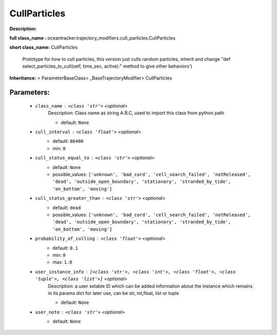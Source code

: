 ##############
CullParticles
##############

**Description:** 

**full class_name :** oceantracker.trajectory_modifiers.cull_particles.CullParticles

**short class_name:** CullParticles

    Prototype for how to  cull particles, this version just culls random particles,     inherit and change "def select_particles_to_cull(self, time_sec, active):" method to give other behaviors')    

**Inheritance:** > ParameterBaseClass> _BaseTrajectoryModifier> CullParticles


Parameters:
************

	* ``class_name`` :   ``<class 'str'>``   *<optional>*
		Description: Class name as string A.B.C, used to import this class from python path

		- default: ``None``

	* ``cull_interval`` :   ``<class 'float'>``   *<optional>*
		- default: ``86400``
		- min: ``0``

	* ``cull_status_equal_to`` :   ``<class 'str'>``   *<optional>*
		- default: ``None``
		- possible_values: ``['unknown', 'bad_cord', 'cell_search_failed', 'notReleased', 'dead', 'outside_open_boundary', 'stationary', 'stranded_by_tide', 'on_bottom', 'moving']``

	* ``cull_status_greater_than`` :   ``<class 'str'>``   *<optional>*
		- default: ``dead``
		- possible_values: ``['unknown', 'bad_cord', 'cell_search_failed', 'notReleased', 'dead', 'outside_open_boundary', 'stationary', 'stranded_by_tide', 'on_bottom', 'moving']``

	* ``probability_of_culling`` :   ``<class 'float'>``   *<optional>*
		- default: ``0.1``
		- min: ``0``
		- max: ``1.0``

	* ``user_instance_info`` :   ``[<class 'str'>, <class 'int'>, <class 'float'>, <class 'tuple'>, <class 'list'>]``   *<optional>*
		Description: a user setable ID which can be added information about the instance which remains in its params dict for later use, can be str, int,float, list or tuple

		- default: ``None``

	* ``user_note`` :   ``<class 'str'>``   *<optional>*
		- default: ``None``

